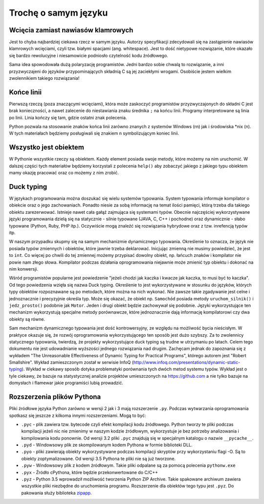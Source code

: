 *********************
Trochę o samym języku
*********************


Wcięcia zamiast nawiasów klamrowych
===================================

Jest to chyba najbardziej ciekawa rzecz w samym języku. Autorzy specyfikacji zdecydowali się na zastąpienie nawiasów klamrowych wcięciami, czyli tzw. białymi spacjami (ang. whitespace). Jest to dość nietypowe rozwiązanie, które okazało się bardzo rewolucyjne i niesamowicie podniosło czytelność kodu źródłowego.

Sama idea spowodowała dużą polaryzację programistów. Jedni bardzo sobie chwalą to rozwiązanie, a inni przyzwyczajeni do języków przypominających składnią C są jej zaciekłymi wrogami. Osobiście jestem wielkim zwolennikiem takiego rozwiązania!


Końce linii
===========

Pierwszą rzeczą (poza znaczącymi wcięciami), która może zaskoczyć programistów przyzwyczajonych do składni C jest brak konieczności, a nawet zalecenie do niestawiania znaku średnika ``;`` na końcu linii. Programy interpretowane są linia po linii. Linia kończy się tam, gdzie ostatni znak polecenia.

Python pozwala na stosowanie znaków końca linii zarówno znanych z systemów Windows (\r\n) jak i środowiska \*nix (\n). W tych materiałach będziemy posługiwali się znakiem \n symbolizującym koniec linii.


Wszystko jest obiektem
======================

W Pythonie wszystkie rzeczy są obiektem. Każdy element posiada swoje metody, które możemy na nim uruchomić. W dalszej części tych materiałów będziemy korzystali z polecenia ``help()`` aby zobaczyć jakiego z jakiego typu obiektem mamy okazję pracować oraz co możemy z nim zrobić.


Duck typing
===========

W językach programowania można doszukać się wielu systemów typowania. System typowania informuje kompilator o obiekcie oraz o jego zachowaniach. Ponadto niesie za sobą informację na temat ilości pamięci, którą trzeba dla takiego obiektu zarezerwować. Istnieje nawet cała gałąź zajmująca się systemami typów. Obecnie najczęściej wykorzystywane języki programowania dzielą się na statycznie - silnie typowane (JAVA, C, C++ i pochodne) oraz dynamicznie - słabo typowane (Python, Ruby, PHP itp.). Oczywiście mogą znaleźć się rozwiązania hybrydowe oraz z tzw. inrefencją typów itp.

W naszym przypadku skupmy się na samym mechanizmie dynamicznego typowania. Określenie to oznacza, że język nie posiada typów zmiennych i obiektów, które jawnie trzeba deklarować. Inicjując zmienną nie musimy powiedzieć, że jest to ``int``. Co więcej po chwili do tej zmiennej możemy przypisać dowolny obiekt, np. łańcuch znaków i kompilator nie powie nam złego słowa. Kompilator podczas działania oprogramowania niejawnie może zmienić typ obiektu i dokonać na nim konwersji.

Wśród programistów popularne jest powiedzenie "jeżeli chodzi jak kaczka i kwacze jak kaczka, to musi być to kaczka". Od tego powiedzenia wzięła się nazwa Duck typing. Określenie to jest wykorzystywane w stosunku do języków, których typy obiektów rozpoznawane są po metodach, które można na nich wykonać. Nie zawsze takie zgadywanie jest celne i jednoznacznie i precyzyjnie określa typ. Może się okazać, że obiekt np. ``Samochód`` posiada metody ``uruchom_silnik()`` i ``jedz_prosto()`` podobnie jak ``Motor``. Jeden i drugi obiekt będzie zachowywał się podobnie. Języki wykorzystujące ten mechanizm wykorzystują specjalne metody porównawcze, które jednoznacznie dają informację kompilatorowi czy dwa obiekty są równe.

Sam mechanizm dynamicznego typowania jest dość kontrowersyjny, ze względu na możliwość bycia nieścisłym. W praktyce okazuje się, że rozwój oprogramowania wykorzystującego ten sposób jest dużo szybszy. Za to zwolennicy statycznego typowania, twierdzą, że projekty wykorzystujące duck typing są trudne w utrzymaniu po latach. Celem tego dokumentu nie jest udowadnianie wyższości jednego rozwiązania nad drugim. Zachęcam jednak do zapoznania się z wykładem "The Unreasonable Effectiveness of Dynamic Typing for Practical Programs", którego autorem jest "Robert Smallshire". Wykład zamieszczonym został w serwisie InfoQ (http://www.infoq.com/presentations/dynamic-static-typing). Wykład w ciekawy sposób dotyka problematyki porównania tych dwóch metod systemu typów. Wykład jest o tyle ciekawy, że bazuje na statystycznej analizie projektów umieszczonych na https://github.com a nie tylko bazuje na domysłach i flamewar jakie programiści lubią prowadzić.


Rozszerzenia plików Pythona
===========================

Pliki źródłowe języka Python zarówno w wersji 2 jak i 3 mają rozszerzenie ``.py``. Podczas wytwarzania oprogramowania spotkasz się jeszcze z kilkoma innymi rozszerzeniami. Mogą to być:

* ``.pyc`` - plik zawiera tzw. bytecode czyli efekt kompilacji kodu źródłowego. Python tworzy te pliki podczas kompilacji jeżeli nic nie zmienimy w naszym kodzie źródłowym, wykorzystuje je bez potrzeby analizowania i kompilowania kodu ponownie. Od wersji 3.2 pliki ``.pyc`` znajdują się w specjalnym katalogu o nazwie ``__pycache__``.

* ``.pyd`` - Windowsowy plik ze skompilowanym kodem Pythona w formie biblioteki DLL.

* ``.pyo`` - pliki zawierają obiekty wykorzystywane podczas kompilacji skryptów przy wykorzystaniu flagi -O. Są to obiekty zoptymalizowane. Od wersji 3.5 Pythona te pliki nie są już tworzone.

* ``.pyw`` - Windowsowy plik z kodem źródłowym. Takie pliki odpalane są za pomocą polecenia ``pythonw.exe``

* ``.pyx`` - Źródło cPythona, które będzie przekonwertowane do C/C++

* ``.pyz`` - Python 3.5 wprowadził możliwość tworzenia Python ZIP Archive. Takie spakowane archiwum zawiera wszystkie pliki niezbędne do uruchomienia programu. Rozszerzenie dla obiektów tego typu jest ``.pyz``. Do pakowania służy biblioteka `zipapp <https://docs.python.org/3/library/zipapp.html>`_.
